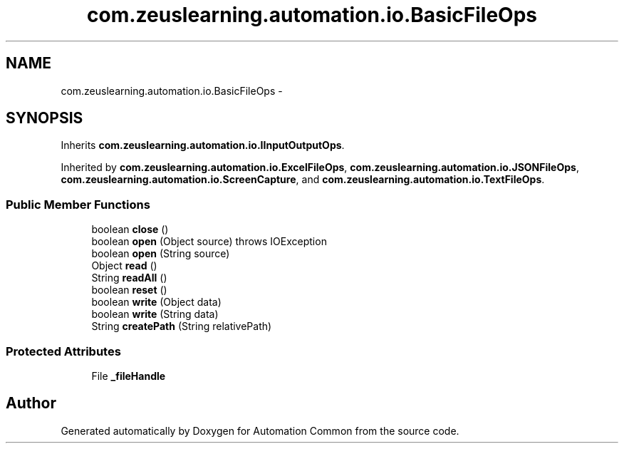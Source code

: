 .TH "com.zeuslearning.automation.io.BasicFileOps" 3 "Fri Mar 9 2018" "Automation Common" \" -*- nroff -*-
.ad l
.nh
.SH NAME
com.zeuslearning.automation.io.BasicFileOps \- 
.SH SYNOPSIS
.br
.PP
.PP
Inherits \fBcom\&.zeuslearning\&.automation\&.io\&.IInputOutputOps\fP\&.
.PP
Inherited by \fBcom\&.zeuslearning\&.automation\&.io\&.ExcelFileOps\fP, \fBcom\&.zeuslearning\&.automation\&.io\&.JSONFileOps\fP, \fBcom\&.zeuslearning\&.automation\&.io\&.ScreenCapture\fP, and \fBcom\&.zeuslearning\&.automation\&.io\&.TextFileOps\fP\&.
.SS "Public Member Functions"

.in +1c
.ti -1c
.RI "boolean \fBclose\fP ()"
.br
.ti -1c
.RI "boolean \fBopen\fP (Object source)  throws IOException "
.br
.ti -1c
.RI "boolean \fBopen\fP (String source)"
.br
.ti -1c
.RI "Object \fBread\fP ()"
.br
.ti -1c
.RI "String \fBreadAll\fP ()"
.br
.ti -1c
.RI "boolean \fBreset\fP ()"
.br
.ti -1c
.RI "boolean \fBwrite\fP (Object data)"
.br
.ti -1c
.RI "boolean \fBwrite\fP (String data)"
.br
.ti -1c
.RI "String \fBcreatePath\fP (String relativePath)"
.br
.in -1c
.SS "Protected Attributes"

.in +1c
.ti -1c
.RI "File \fB_fileHandle\fP"
.br
.in -1c

.SH "Author"
.PP 
Generated automatically by Doxygen for Automation Common from the source code\&.
